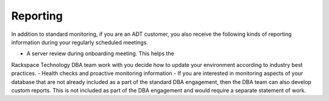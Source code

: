 .. _reporting:

==========
Reporting
==========

In addition to standard monitoring,  if you are an ADT customer,
you also receive the following kinds of reporting information
during your regularly scheduled meetings.

- A server review during onboarding meeting. This helps the
Rackspace Technology DBA team work with you decide how to update
your environment according to industry best practices.
- Health checks and proactive monitoring information
- If you are interested in monitoring aspects of your database that
are not already included as a part of the standard DBA engagement, then
the DBA team can also develop custom reports. This is not included as
part of the DBA engagement and would require a separate statement of work.
